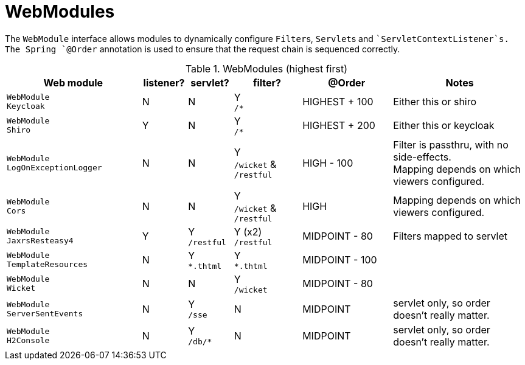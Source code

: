 = WebModules

:Notice: Licensed to the Apache Software Foundation (ASF) under one or more contributor license agreements. See the NOTICE file distributed with this work for additional information regarding copyright ownership. The ASF licenses this file to you under the Apache License, Version 2.0 (the "License"); you may not use this file except in compliance with the License. You may obtain a copy of the License at. http://www.apache.org/licenses/LICENSE-2.0 . Unless required by applicable law or agreed to in writing, software distributed under the License is distributed on an "AS IS" BASIS, WITHOUT WARRANTIES OR  CONDITIONS OF ANY KIND, either express or implied. See the License for the specific language governing permissions and limitations under the License.


The `WebModule` interface allows modules to dynamically configure ``Filter``s, ``Servlet``s and ``ServletContextListener`s.
The Spring `@Order` annotation is used to ensure that the request chain is sequenced correctly.

.WebModules (highest first)
[cols="6m,^2a,^2a,^3a,^4a,6a", options="header"]
|===



|Web module|listener?|servlet?|filter?
|@Order|Notes

|WebModule +
Keycloak
|N
|N
|Y +
`/*`
|HIGHEST + 100
|Either this or shiro

|WebModule +
Shiro
|Y
|N
|Y +
`/*`
|HIGHEST + 200
|Either this or keycloak

|WebModule +
LogOnExceptionLogger
|N
|N
|Y +
`/wicket` & `/restful`
|HIGH - 100
|Filter is passthru, with no side-effects. +
Mapping depends on which viewers configured.

|WebModule +
Cors
|N
|N
|Y +
`/wicket` & `/restful`
|HIGH
|Mapping depends on which viewers configured.


|WebModule +
JaxrsResteasy4
|Y
|Y +
`/restful`
|Y (x2) +
`/restful`
|MIDPOINT - 80
|Filters mapped to servlet

|WebModule +
TemplateResources
|N
|Y +
`*.thtml`
|Y +
`*.thtml`
|MIDPOINT - 100
|

|WebModule +
Wicket
|N
|N
|Y +
`/wicket`
|MIDPOINT - 80
|

|WebModule +
ServerSentEvents
|N
|Y +
`/sse`
|N
|MIDPOINT
|servlet only, so order doesn't really matter.

|WebModule +
H2Console
|N
|Y +
`/db/*`
|N
|MIDPOINT
|servlet only, so order doesn't really matter.

|===
